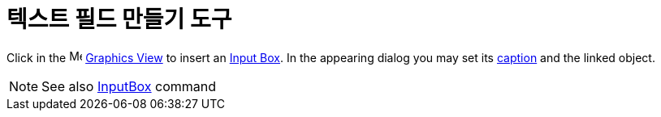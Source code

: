 = 텍스트 필드 만들기 도구
:page-en: tools/Input_Box
ifdef::env-github[:imagesdir: /ko/modules/ROOT/assets/images]

Click in the image:16px-Menu_view_graphics.svg.png[Menu view graphics.svg,width=16,height=16]
xref:/s_index_php?title=Graphics_View_action=edit_redlink=1.adoc[Graphics View] to insert an
xref:/s_index_php?title=Action_Objects_action=edit_redlink=1.adoc[Input Box]. In the appearing dialog you may set its
xref:/s_index_php?title=Labels_and_Captions_action=edit_redlink=1.adoc[caption] and the linked object.

[NOTE]
====

See also xref:/s_index_php?title=InputBox_Command_action=edit_redlink=1.adoc[InputBox] command

====
